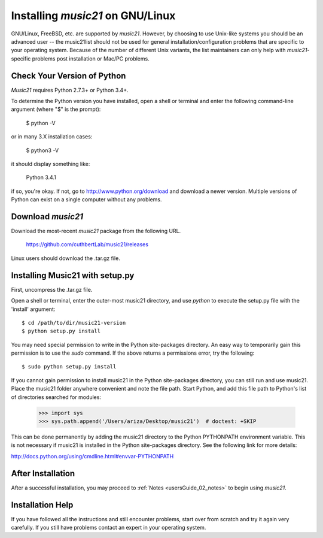 .. _installLinux:


Installing `music21` on GNU/Linux
============================================

GNU/Linux, FreeBSD, etc. are supported by `music21`. However, by choosing to use 
Unix-like systems you should be an advanced user -- the music21list should not
be used for general installation/configuration problems that are specific to
your operating system. Because of the number of different Unix variants, the list
maintainers can only help with `music21`-specific problems post installation or
Mac/PC problems.


Check Your Version of Python
----------------------------------------------

`Music21` requires Python 2.7.3+ or Python 3.4+.

To determine the Python version you have installed, open a shell 
or terminal and enter the following command-line argument (where "$" is the prompt):

    $ python -V
    
or in many 3.X installation cases:

    $ python3 -V

it should display something like:

    Python 3.4.1

if so, you're okay.  If not, go to http://www.python.org/download
and download a newer version.  Multiple versions of Python can exist 
on a single computer without any problems. 


Download `music21` 
----------------------------------------------

Download the most-recent `music21` package from the following URL. 

    https://github.com/cuthbertLab/music21/releases

Linux users should download the .tar.gz file. 




Installing Music21 with setup.py
----------------------------------------------


First, uncompress the .tar.gz file. 

Open a shell or terminal, enter the outer-most music21 directory, and use `python` 
to execute the setup.py file with the 'install' argument: ::

    $ cd /path/to/dir/music21-version
    $ python setup.py install

You may need special  permission to write in the Python site-packages directory. 
An easy way to temporarily gain this permission is to use the 
`sudo` command. If the above returns a permissions error, 
try the following: ::

    $ sudo python setup.py install

If you cannot gain permission to install music21 in the Python 
site-packages directory, you can still run and use music21. 
Place the music21 folder anywhere convenient and note the file path. 
Start Python, and add this file path to Python's list of directories 
searched for modules:

    >>> import sys
    >>> sys.path.append('/Users/ariza/Desktop/music21')  # doctest: +SKIP

This can be done permanently by adding the music21 directory to the 
Python PYTHONPATH environment variable. This is not necessary if 
music21 is installed in the Python site-packages directory. See 
the following link for more details:

http://docs.python.org/using/cmdline.html#envvar-PYTHONPATH


After Installation
-------------------------------

After a successful installation, you may proceed to :ref:`Notes <usersGuide_02_notes>` to 
begin using `music21`.



Installation Help
-------------------------------

If you have followed all the instructions and still encounter problems, 
start over from scratch
and try it again very carefully.  If you still have problems contact an
expert in your operating system.
